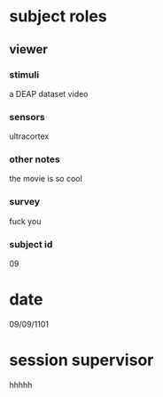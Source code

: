 * subject roles
** viewer
*** stimuli
a DEAP dataset video
*** sensors
ultracortex
*** other notes
the movie is so cool
*** survey
fuck you
*** subject id
09
* date
09/09/1101
* session supervisor
hhhhh

